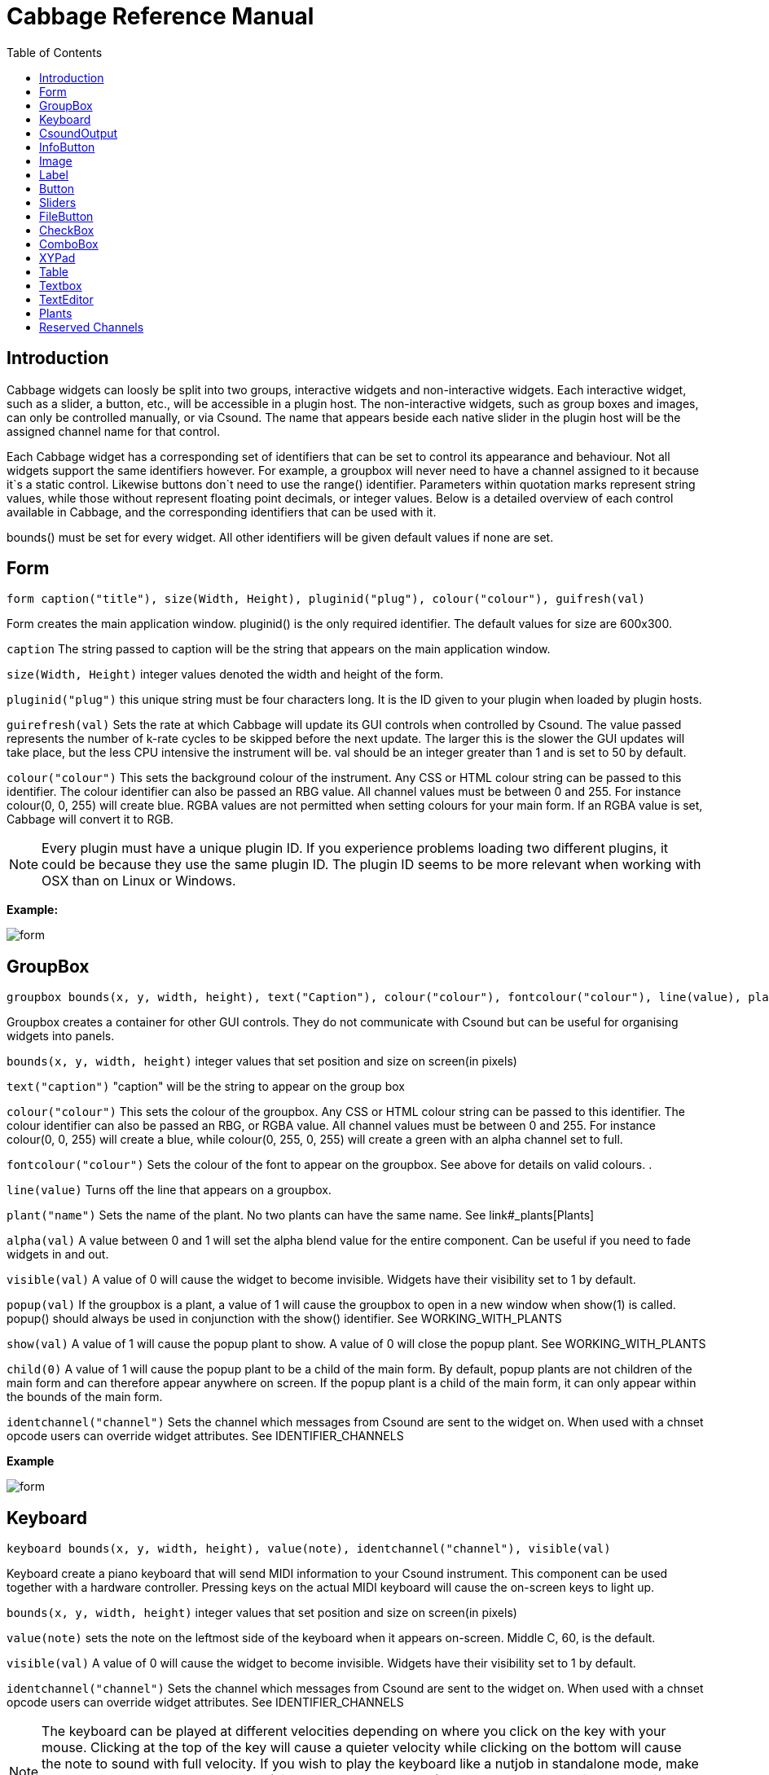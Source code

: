 = Cabbage Reference Manual
:toc:
:stylesheet: DocStyle.css


== Introduction

Cabbage widgets can loosly be split into two groups, interactive widgets and non-interactive widgets. Each interactive widget, such as a slider, a button, etc., will be accessible in a plugin host. The non-interactive widgets, such as group boxes and images, can only be controlled manually, or via Csound. The name that appears beside each native slider in the plugin host will be the assigned channel name for that control. 

Each Cabbage widget has a corresponding set of identifiers that can be set to control its appearance and behaviour. Not all widgets support the same identifiers however. For example, a groupbox will never need to have a channel assigned to it because it`s a static control. Likewise buttons don`t need to use the range() identifier. Parameters within quotation marks represent string values, while those without represent floating point decimals, or integer values. Below is a detailed overview of each control available in Cabbage, and the corresponding identifiers that can be used with it.

bounds() must be set for every widget. All other identifiers will be given default values if none are set.  

== Form
[source]
----
form caption("title"), size(Width, Height), pluginid("plug"), colour("colour"), guifresh(val)
----

Form creates the main application window. pluginid() is the only required identifier. The default values for size are 600x300. 

`caption` The string passed to caption will be the string that appears on the main application window. 

`size(Width, Height)` integer values denoted the width and height of the form.

`pluginid("plug")` this unique string must be four characters long. It is the ID given to your plugin when loaded by plugin hosts. 

`guirefresh(val)` Sets the rate at which Cabbage will update its GUI controls when controlled by Csound. The value passed represents the number of k-rate cycles to be skipped before the next update. The larger this is the slower the GUI updates will take place, but the less CPU intensive the instrument will be. val should be an integer greater than 1 and is set to 50 by default. 

`colour("colour")` This sets the background colour of the instrument. Any CSS or HTML colour string can be passed to this identifier. The colour identifier can also be passed an RBG value. All channel values must be between 0 and 255. For instance colour(0, 0, 255) will create blue. RGBA values are not permitted when setting colours for your main form. If an RGBA value is set, Cabbage will convert it to RGB.  

[icon="images/smallLogo.PNG"]
NOTE: Every plugin must have a unique plugin ID. If you experience problems loading two different plugins, it could be because they use the same plugin ID. The plugin ID seems to be more relevant when working with OSX than on Linux or Windows.  


**Example:**

image:images/formExample.png[form]

== GroupBox
[source]
----
groupbox bounds(x, y, width, height), text("Caption"), colour("colour"), fontcolour("colour"), line(value), plant("name"), popup(val), child(val), visible(val), alpha(val), show(val), identchannel("channel")
----

Groupbox creates a container for other GUI controls. They do not communicate with Csound but can be useful for organising widgets into panels.

`bounds(x, y, width, height)` integer values that set position and size on screen(in pixels)

`text("caption")` "caption" will be the string to appear on the group box

`colour("colour")` This sets the colour of the groupbox. Any CSS or HTML colour string can be passed to this identifier. The colour identifier can also be passed an RBG, or RGBA value. All channel values must be between 0 and 255. For instance colour(0, 0, 255) will create a blue, while colour(0, 255, 0, 255) will create a green with an alpha channel set to full.  

`fontcolour("colour")` Sets the colour of the font to appear on the groupbox. See above for details on valid colours. .

`line(value)` Turns off the line that appears on a groupbox. 

`plant("name")` Sets the name of the plant. No two plants can have the same name. See link#_plants[Plants]

`alpha(val)` A value between 0 and 1 will set the alpha blend value for the entire component. Can be useful if you need to fade widgets in and out. 

`visible(val)` A value of 0 will cause the widget to become invisible. Widgets have their visibility set to 1 by default. 

`popup(val)` If the groupbox is a plant, a value of 1 will cause the groupbox to open in a new window when show(1) is called. popup() should always be used in conjunction with the show() identifier. See WORKING_WITH_PLANTS

`show(val)` A value of 1 will cause the popup plant to show. A value of 0 will close the popup plant. See WORKING_WITH_PLANTS

`child(0)` A value of 1 will cause the popup plant to be a child of the main form. By default, popup plants are not children of the main form and can therefore appear anywhere on screen. If the popup plant is a child of the main form, it can only appear within the bounds of the main form. 

`identchannel("channel")` Sets the channel which messages from Csound are sent to the widget on. When used with a chnset opcode users can override widget attributes. See IDENTIFIER_CHANNELS 


**Example**

image:images/groupBoxExample.png[form]


== Keyboard
[source]
----
keyboard bounds(x, y, width, height), value(note), identchannel("channel"), visible(val)
----

Keyboard create a piano keyboard that will send MIDI information to your Csound instrument. This component can be used together with a hardware controller. Pressing keys on the actual MIDI keyboard will cause the on-screen keys to light up.

`bounds(x, y, width, height)` integer values that set position and size on screen(in pixels)

`value(note)` sets the note on the leftmost side of the keyboard when it appears on-screen. Middle C, 60, is the default. 

`visible(val)` A value of 0 will cause the widget to become invisible. Widgets have their visibility set to 1 by default. 

`identchannel("channel")` Sets the channel which messages from Csound are sent to the widget on. When used with a chnset opcode users can override widget attributes. See IDENTIFIER_CHANNELS

[icon="images/smallLogo.PNG"]
NOTE: The keyboard can be played at different velocities depending on where you click on the key with your mouse. Clicking at the top of the key will cause a quieter velocity while clicking on the bottom will cause the note to sound with full velocity. If you wish to play the keyboard like a nutjob in standalone mode, make sure to pass '-m0d' to the CsOptions(disable console messages). The keyboard control is only provided as a quick and easy means of testing plugins in Cabbage. Treating it as anything more than that could result in severe disappointment!  

**Example:**

image:images/keyboardExample.png[keyboard]

== CsoundOutput
[source]
----
csoundoutput bounds(x, y, width, height), text("name"), colour("colour"), fontcolour("colour"), identchannel("channel"), visible(val), alpha(val)
----

csoundoutput will let you view the Csound output console within your instrument`s GUI, useful when `de-slugging` Cabbage instruments. 

`bounds(x, y, width, height)` integer values that set position and size on screen(in pixels)

`text("name")` "name" will be the text that appears on the top of the check box.  

`colour("colour")` This sets the colour of the background of the output console. Any CSS or HTML colour string can be passed to this identifier. The colour identifier can also be passed an RBG, or RGBA value. All channel values must be between 0 and 255. For instance colour(0, 0, 255) will create a blue, while colour(0, 255, 0, 255) will create a green with an alpha channel set to full.  

`fontcolour("colour")` Sets the colour of the text. See above for details on valid colours. 

`identchannel("channel")` Sets the channel which messages from Csound are sent to the widget on. When used with a chnset opcode users can override widget attributes. See IDENTIFIER_CHANNELS

`alpha(val)` A value between 0 and 1 will set the alpha blend value for the entire component. Can be useful if you need to fade widgets in and out. 

`visible(val)` A value of 0 will cause the widget to become invisible. Widgets have their visibility set to 1 by default. 


**Example:**

image:images/csoundOutputExample.png[csound output]

== InfoButton
[source]
----
infobutton bounds(x, y, width, height), text("name"), colour("colour"), fontcolour("colour") file("file name"), identchannel("chan"), alpha(val), visible(val)
----

Infobuttons can be used to open html files in the system's default web browser. When clicked, the file passed to the file() identifier will be opened, if it is a valid file. This widget can be useful for providing help files or any other additional information about your instruments. 

`bounds(x, y, width, height)` integer values that set position and size on screen(in pixels)

`text("name")` "name" will be the text that appears on the top of the info button.  

`colour("colour")` This sets the colour of the button. infobuttons only have a single state, therefore they don't need a unique on and off colour. Any CSS or HTML colour string can be passed to this identifier. The colour identifier can also be passed an RBG, or RGBA value. All channel values must be between 0 and 255. For instance colour(0, 0, 255) will create a blue, while colour(0, 255, 0, 255) will create a green with an alpha channel set to full.  

`fontcolour("colour")` Sets the colour of the text that appears with the slider. See above for details on valid colours. .

`file("file name")` Sets the file that will be opened when a user clicks on the button. For convenience, the file passed to the file() identifier should reside in the same directory as the current .csd file. If not you will need to provide a full path to the requested file.  

`identchannel("channel")` Sets the channel which messages from Csound are sent to the widget on. When used with a chnset opcode users can override widget attributes. See IDENTIFIER_CHANNELS

`alpha(val)` A value between 0 and 1 will set the alpha blend value for the entire component. Can be useful if you need to fade widgets in and out. 

`visible(val)` A value of 0 will cause the widget to become invisible. Widgets have their visibility set to 1 by default. 


**Example:**

image:images/infobuttonExample.png[csound output]


== Image
[source]
----
image bounds(x, y, width, height), colour("colour"), file("file name"), shape("type"), outline("colour"), line(thickness), `plant("name"), identchannel("channel"), visible(val), alpha(val)
----

Image creates a static shape or graphic. It can be used to show pictures or it can be used to draw simple shapes. If you wish to display a picture you must pass the file name to the file() identifier. For convenience, the file passed to file() should be in the same directory as your Cabbage instrument. If you simply wish to draw a shape you can choose a background colour with colour() and an outline colour with outlinecolour(). linethickness() will let you determine the thickness of the outline. 

`bounds(x, y, width, height)` integer values that set position and size on screen(in pixels). 

`file("filename")` "filename" is the name of the image file to be displayed on the control. This file must reside in the same directory as the current .csd file. Do not pass a full path. Cabbage only needs the name and extension, for example file("cabbage.PNG"). 

`shape("type");` "shape" must be either round(with rounded corners, default), sharp(with sharp corners), or ellipse(an elliptical shape)

`colour("colour")` This sets the colour of the image if no file name is given with the file identifier. Any CSS or HTML colour string can be passed to this identifier. The colour identifier can also be passed an RBG, or RGBA value. All channel values must be between 0 and 255. For instance colour(0, 0, 255) will create a blue, while colour(0, 255, 0, 255) will create a green with an alpha channel set to full.  

`outlinecolour("colour")` This sets the outline colour of the image/shape. See above for details on valid colours. .

`linethickness(thickness)` This sets the line thickness in pixels.

`plant("name")` Sets the name of the plant. No two plants can have the same name. See `PLANTS`

`identchannel("channel")` Sets the channel which messages from Csound are sent to the widget on. When used with a chnset opcode users can override widget attributes. 

`alpha(val)` A value between 0 and 1 will set the alpha blend value for the entire component. Can be useful if you need to fade widgets in and out. 

`visible(val)` A value of 0 will cause the widget to become invisible. Widgets have their visibility set to 1 by default. 

**Example:**

image:images/imageExample.png[image]

== Label
[source]
----
label bounds(x, y, width, height), text("text"), colour("colour"), fontcolour("colour"), align("position"), identchannel("channel"), alpha(val), visible(val)
----

Labels can be used for placing text on-screen. 

`bounds(x, y, width, height)` integer values that set position and size on screen(in pixels). 

`text("text")` "text" will be the string to appear on the label

`align("position")` Aligns the label's text. "position" should be 'left', 'right' or 'centre'. 

`colour("colour")` This sets the background colour of the label. Any CSS or HTML colour string can be passed to this identifier. The colour identifier can also be passed an RBG, or RGBA value. All channel values must be between 0 and 255. For instance colour(0, 0, 255) will create a blue, while colour(0, 255, 0, 255) will create a green with an alpha channel set to full.  

`fontcolour("colour")` This sets the colour of the image if no file name is given with the file identifier. Any CSS or HTML colour string can be passed to this identifier. The colour identifier can also be passed an RBG, or RGBA value. All channel values must be between 0 and 255. For instance colour(0, 0, 255) will create a blue, while colour(0, 255, 0, 255) will create a green with an alpha channel set to full.  

`identchannel("channel")` Sets the channel which messages from Csound are sent to the widget on. When used with a chnset opcode users can override widget attributes. 

`alpha(val)` A value between 0 and 1 will set the alpha blend value for the entire component. Can be useful if you need to fade widgets in and out. 

`visible(val)` A value of 0 will cause the widget to become invisible. Widgets have their visibility set to 1 by default. 


**Example**

image:images/labelExample.png[image]

== Button
[source]
----
button bounds(x, y, width, height), channel("chanName"), text("offCaption","onCaption"), value(val), colour("colour"), fontcolour("colour"), latched(val), identchannel("channel"), alpha(val), visible(val), caption("caption")
----

Button creates a button on screen that can be used for a whole range of different tasks. The "channel" string identifies the channel on which the host will communicate with an instance of Csound. "OnCaption" and "OffCaption" determine the strings that will appear on the button as users toggle between two states, i.e., 0 or 1. By default these captions are set to "On" and "Off" but the user can specify any strings they wish. 

`bounds(x, y, width, height)` integer values that set position and size on screen(in pixels). 

`channel("chanName")` "chanName" is the name of the channel upon which to communicate with Csound(see examples above). 

`text("offCaption", "onCaption")` The text identifier must be passed at least one string argument. This string will be the one that will appear on the button. If you pass two strings to text() the button will toggle between the two string each time it is pushed.  

`value(val)` val sets the initial state of the control

`colour:0("colour")` This sets the colour of the button when it's value is 0. Any CSS or HTML colour string can be passed to this identifier. The colour identifier can also be passed an RBG, or RGBA value. All channel values must be between 0 and 255. For instance colour(0, 0, 255) will create a blue, while colour(0, 255, 0, 255) will create a green with an alpha channel set to full.  

`colour:1("colour")` This sets the colour of the button when it's value is 1.  See above for details on valid colours. 

`fontcolour:0("colour")` Sets the colour of the text that appears on the button when it's in its off state. See above for details on valid colours. 

`fontcolour:1("colour")` Sets the colour of the text that appears on the button when it's in its on state. See above for details on valid colours. 

`latched(val)` With latched set to 0 the button will send a message to Csound on the initial mouse press, and once again as soon as the user releases the button. Therefore the button will toggle between 0 and 1 on each click rather than needing two separate mouse clicks. 

`identchannel("channel")` Sets the channel which messages from Csound are sent to the widget on. When used with a chnset opcode users can override widget attributes. 

`alpha(val)` A value between 0 and 1 will set the alpha blend value for the entire component. Can be useful if you need to fade widgets in and out. 

`visible(val)` A value of 0 will cause the widget to become invisible. Widgets have their visibility set to 1 by default. 

`caption("caption")` This identifier will place your control within a groupbox. "caption" is the text that will appear on group box. This identifier is included for legacy purposes only. It is recommended that you use use your own groupbox component as it will give you far more control over how everything appears on your instrument. 

[icon="images/smallLogo.PNG"]
NOTE: colour:1() and fontcolour:1() can be set using colour() and fontcolour(). However, it's recommended that you use the numerated colour identifiers in order to make your code as readable a possible. 


**Example:**

image:images/buttonExample.png[Buttons]

== Sliders
[source]
----
hslider bounds(x, y, width, height), channel("chanName"), text("name"), textbox(val), range(min, max, value, skew, incr), min(val), max(val), 
textcolour("colour"), fontcolour("colour"), trackercolour("colour"), outlinecolour("colour"), identchannel("channel"), alpha(val), visible(val), caption("caption")
----

Slider can be used to create an on-screen slider. Data can be sent to Csound on the channel specified through the chanName string. Presented above is the syntax for a horizontal slider, i.e., hslider. In order to change it to another slider type simple substitute hslider with the appropriate slider type as outlined below. 

`bounds(x, y, width, height)` integer values that set position and size on screen(in pixels). 

`channel("chanName")` "chanName" is the name of the channel upon which to communicate with Csound(see examples above). 

`range(min, max, value, skew, incr)` the first 2 parameters are required. The rest are optional. The first two parameters let you set the minimum value and the maximum value. The next parameter determines the initial value of the slider. The next allows you to adjust the skew factor. Tweaking the skew factor can cause the slider to output values in a non linear fashion. A skew of 0.5 will cause the slider to output values in an exponential fashion. A skew of 1 is the default value, which causes the slider to behave is a typical linear form. 

`min(val)` If using a double or triple pointer slider (hslider2, hslider3, vslider2, vslider3), min() will set the default minimum position of the minimum thumb controller. The absolute minimum is set using the range identifier. See above.

`max(val)` If using a double or triple pointer slider (hslider2, hslider3, vslider2, vslider3), max() will set the default maximum position of the maximum thumb controller. The absolute maximum is set using the range identifier. See above. 

`text("name")` The string passed in for "name" will appear on a label beside the slider. This is useful for naming sliders.   

`textbox(on/off)` textbox takes a 0 or a 1. 1 will cause a text box to appear with the sliders values. Leaving this out will result in the numbers appearing automatically when you hover over the sliders with your mouse.

`colour("colour")` This sets the slider. Any CSS or HTML colour string can be passed to this identifier. The colour identifier can also be passed an RBG, or RGBA value. All channel values must be between 0 and 255. For instance colour(0, 0, 255) will create a blue, while colour(0, 255, 0, 255) will create a green with an alpha channel set to full.  

'textcolour("colour")' This set the colour of the text passed to text(). If you wish to change the colour of the numbers being displayed use fontcolour(). See below. See above for details on valid colours. 

`fontcolour("colour")` Sets the colour of the text used to display the slider's value when textbox is enable. See above for details on valid colours. .

`trackercolour("colour")` Sets the colour of the slider`s tracker. This is the line that follows the slider when you move it. See above for details on valid colours. 

`outlinecolour("colour")` Sets the colour of a rotary slider`s tracker outlinhe. This is the line that is drawn around the rslider's tracker. If you don't wish to display the tracker outline set the colour to something with an alpha value of 0. See above for details on valid colours.  

`identchannel("channel")` Sets the channel which messages from Csound are sent to the widget on. When used with a chnset opcode users can override widget attributes. 

`alpha(val)` A value between 0 and 1 will set the alpha blend value for the entire component. Can be useful if you need to fade widgets in and out. 

`visible(val)` A value of 0 will cause the widget to become invisible. Widgets have their visibility set to 1 by default. 

`caption("caption")` This identifier will place your control within a groupbox. "caption" is the text that will appear on group box. This identifier is included for legacy purposes only. It is recommended that you use use your own groupbox component as it will give you far more control over how everything appears on your instrument. 

Slider types::

* *rslider*, a standard rotary or knob slider

* *hslider*, a standard horizontal slider

* *vslider*, a standard vertical slider

* *hslider2*, two value horizontal range slider

* *vslider2*, two value vertical range slider

* *hslider3*, horizontal slider with adjustable min and max limits

* *vslider3*, vertical slider with adjustable min and max limits.  



**Example**

image:images/sliderExample.png[Sliders]

== FileButton
-------------
filebutton bounds(x, y, width, height), channel("chanName")[, mode("mode"), \
	text("offCaption","onCaption"), populate("filetype", "dir"), caption("caption"), \
	value(val), colour("colour"), fontcolour("colour"), identchannel("channel")]
-------------

A filebutton can be used to select files from disk. The filename selected, or created will be sent to Csound on the named channel as a string message. Filebuttons can also be used to select snapshot files for Cabbage to save parameter presets. See the populate identifier below.  

`bounds(x, y, width, height)` integer values that set position and size on screen(in pixels). 

`channel("chanName")` "chanName" is the name of the channel upon which to communicate with Csound(see examples above). 

`mode("mode")` Specifies the mode of the button. 

`caption("caption")` This identifier lets you place your control within a groupbox. "caption" is the text that will appear on group box. This identifier is useful for naming and containing controls.  

`text("offCaption", "onCaption")` The text identifier must be passed at least one string argument. This string will be the one that will appear on the button. If you pass two strings to text() the button will toggle between the two string each time it is pushed.  

`populate("filetype", "dir")` Sets the type of file to search for, and the initial directory to look in. If using the filebutton to record parameter snapshots, you must specify a filetype of "*.snaps". If no directory is specified, Cabbage will look in the current working directory.  

`value(val)` val sets the initial state of the control

`colour("colour")` This sets the colour of the image if a file name is not passed to file. Any CSS or HTML colour string can be passed to this identifier. The colour identifier can also be passed an RBG, or RGBA value. All channel values must be between 0 and 255. For instance colour(0, 0, 255) will create a blue, while colour(0, 255, 0, 255) will create a green with an alpha channel set to full.  

`fontcolour("colour")` Sets the colour of the text that appears with the slider. See above for details on valid colours. .

`identchannel("channel")` Sets the channel which messages from Csound are sent to the widget on. When used with a chnset opcode users can override widget attributes. 

`**Example:**`
-----------------------------------------
button bounds(0, 110, 120, 70), caption("Freq1"), text("On", "Off"), channel("freq2"), value(1)
button bounds(150, 110, 120, 70), text("On", "Off"), channel("freq2"), value(0)
-----------------------------------------

image:images/buttons.PNG[Buttons]

== CheckBox

-----------------------------------------------------------------------------------------------
checkbox bounds(x, y, width, height), channel("chanName")[, text("name"), value(val), caption("Caption"), colour("colour"), shape("shape"),
fontcolour("colour"), identchannel("channel")]
-----------------------------------------------------------------------------------------------

Checkbox creates a checkbox which functions like a button, only the associated caption will not change when the user checks it. As with all controls capable of sending data to an instance of Csound the channel string is the channel on which the control will communicate with Csound. 

`bounds(x, y, width, height)` integer values that set position and size on screen(in pixels). 

`channel("chanName")` "chanName" is the name of the channel upon which to communicate with Csound(see examples above). 

`caption("caption")` This identifier lets you place your control within a groupbox. "caption" is the text that will appear on groupbox. This identifier is useful for naming and containing controls.  

`text("name")` "name" will be the text that appears beside the checkbox.  

`value(val)` val sets the initial state of the control

`colour("colour")` This sets the colour of the LED. Any CSS or HTML colour string can be passed to this identifier. The colour identifier can also be passed an RBG, or RGBA value. All channel values must be between 0 and 255. For instance colour(0, 0, 255) will create a blue, while colour(0, 255, 0, 255) will create a green with an alpha channel set to full.  

`fontcolour("colour")` Sets the colour of the font to appear on the groupbox. See above for details on valid colours. .

`shape("shape")` Sets the shape of the LED. Default is "square" but users can use "circle" also. 

`identchannel("channel")` Sets the channel which messages from Csound are sent to the widget on. When used with a chnset opcode users can override widget attributes. 

Example
-------------------
checkbox bounds(0, 110, 120, 70), caption("Freq1"), text("On"), channel("freq2")
checkbox bounds(130, 110, 120, 70), text("Mute"), channel("freq2"), value(1)
-------------------

image:images/checkboxes.PNG[Checkboxes]

== ComboBox

----------------------------------------------------------------------------------------------
combobox bounds(x, y, width, height), channel("chanName")[, value(val), items("item1", "item2", ...), \n
	populate("filetype", "dir"), channeltype("type"), caption("caption"), colour("colour"), identchannel("channel")]
----------------------------------------------------------------------------------------------

Combobox creates a drop-down list of items which users can choose from. Once the user selects an item, the index of their selection will be sent to Csound on a channel named by the channel string. The default value is 0.

`bounds(x, y, width, height)` integer values that set position and size on screen(in pixels).

`channel("chanName")` "chanName" is the name of the channel upon which to communicate with Csound(see examples above). 

`items("item1", "item2", ...)` list of items that will populate the combo box. Each item has a corresponding index value. The first item when selected will send a 0, the second item a 1, the third a 2 etc. If this identifier is left out default values of "Item 1", "Item  2", "Item  3", "Item 4" and "Item 5" will be used.  

`value(val)` val sets the initial state of the control
  
`populate("filetype", "dir")` This will auto-populate the combobox with a set of files from a given directory. Users should specify the file type and the directory to look in. If using a combobox to recall previously recorded preset snapshots you must specify a filetype of "*.snaps". When using populate you don`t need to use items() to populate the combobox. If no directory is specified, Cabbage will look in the current working directory.  
  
`caption("caption")` This identifier lets you place your control within a groupbox. "caption" is the text that will appear on groupbox. This identifier is useful for naming and containing controls.  

`channeltype("type")` Specifies the type of channel. If you wish to send the text contained in the combobox set type to "string". Otherwise the index of the selected item will be sent to Csound. 

`colour("colour")` This sets the background colour of the combobox. Any CSS or HTML colour string can be passed to this identifier. The colour identifier can also be passed an RBG, or RGBA value. All channel values must be between 0 and 255. For instance colour(0, 0, 255) will create a blue, while colour(0, 255, 0, 255) will create a green with an alpha channel set to full.  

`identchannel("channel")` Sets the channel which messages from Csound are sent to the widget on. When used with a chnset opcode users can override widget attributes. 

**Example:**
------------------------
combobox bounds(0, 110, 120, 70), channel"freq"), caption("Freq"), items("200Hz", "400Hz", "800Hz"), value(2)
------------------------

image:images/combobox.PNG[Combo]

== XYPad
----------------------------
xypad bounds(x, y, width, height), channel("chanName1", "chanName2")[, rangex(min, max, val), rangey(min, max, val), 
		text("name"), identchannel("channel")]
----------------------------

xypad is an x/y controller that sends data to Csound on two named channels. The first channel transmits the current position of the ball on the X axis, while the second transmits the position of the ball on the Y axis. The XY pad can operate two modes of automation, free and path based. They can be turned on by clicking on the corresponding icon on the bottom left of the xypad control. With either mode selected you can right-click the xypad and create a trajectory or path for the balls movement. Release the mouse and the ball will start moving. Once the ball is in full flight you can control the speed of the ball using the XYpad slider that will appear once you hover over it with the mouse. To stop the ball simple left click anywhere on the xy pad canvas. 

`bounds(x, y, width, height)` integer values that set position and size on screen(in pixels)

`channel("chanName1", "chanName2")` "chanName1" is the name of the X-axis channel in which to communicate with Csound, and "chanName2" is the Y-axis channel in which to communicate with Csound.

`text("name")` "name" will be the text that appears on the top right hand side of the XYpad surface.  

`rangex(min, max, value)` sets the range of the X axis. The first 2 parameters are required. The third is optional. The first two parameters let you set the minimum value and the maximum value. The next parameter determines the initial value. 

`rangey(min, max, value)` sets the range of the Y axis. The first 2 parameters are required. The third is optional. The first two parameters let you set the minimum value and the maximum value. The next parameter determines the initial value. 

`colour("colour")` This sets the colour of the xypad ball. Any CSS or HTML colour string can be passed to this identifier. The colour identifier can also be passed an RBG, or RGBA value. All channel values must be between 0 and 255. For instance colour(0, 0, 255) will create a blue, while colour(0, 255, 0, 255) will create a green with an alpha channel set to full.  

`fontcolour("colour")` This sets the colour of the xypad text and mode selector labels. Any CSS or HTML colour string can be passed to this identifier. The colour identifier can also be passed an RBG, or RGBA value. All channel values must be between 0 and 255. For instance colour(0, 0, 255) will create a blue, while colour(0, 255, 0, 255) will create a green with an alpha channel set to full.  

`identchannel("channel")` Sets the channel which messages from Csound are sent to the widget on. When used with a chnset opcode users can override widget attributes. 

**Example:**
---------------
xypad bounds(5, 5, 250, 250), channel("xpad", "ypad"), rangex(0, 2, 0), rangey(0, 20, 0), colour("cornflowerblue"), text("XY Bother"), fontColour("lime")
---------------

image:images/xypad.PNG[xypad]

== Table
----------------------------
table bounds(x, y, width, height), channel("chan1", "chan2", ...), tableNumbers(1, 2, ...), colour("colour1", "colour2", ...), 
			drawMode(m1, m2, ...), amprange(min, max), resizeMode(val), readonly(val), identchannel("channel")
----------------------------

table is a new and experimental control which creates a function table editor capable of displaying any number of tables at once. If multiple tables are specified the tables will be superimposed on top of each other. To edit a table one must right click the table and select `edit`. You mst choose the number of points that will be used to represent the table. Note that this leads to some decimation or tables (If you wish to create a high resolution table just use a Csound GEN routine).     

`bounds(x, y, width, height)` integer values that set position and size on screen(in pixels)

`channel("chan1",  ...)` specifies the channel with which to communicate with Csound on. As table is not an interactive control it only retrieves data from Csound. A value of -1 will causes Cabbage to update the corresponding table, while a value between 0 and 1 will cause a scrubber to appear on the table, 0 being the start of the table, 1 being the end. 

`amprange(min, max)` sets the global amplitude range(Y-axis). Min and Max are the minimum and maximum values. Omitting this identifiers will cause the table widgets to rescale the Y-axis if users increase the max amp value. 

`drawMode(m1, m2, ...)` sets the drawing mode for the tables, where m1, m2, m3, etc, are integers denoting the particular drawing mode to be used in the table see below. 

`resizemode(val)` If this is set to 1 the table will resize if a users drags a point above the maximum amplitude value. val should be 0 or 1

`tableNumbers(1, 2, ..)` sets the table to be displayed. 

`readonly(val)` This identifier removes edit-mode from a table. By default tables can be put into edit mode with a right-click. With readonly set to 1 tables can no longer be editing on the fly however, users can still interact with a table if its draw mode is set to five. val should be 0 or 1. 

`colour("colour1", "colour2", ...)` sets the colours of the tables. Note that you must pass valid CSS colour names and NOT RGB colours to this list.  

`identchannel("channel")` Sets the channel which messages from Csound are sent to the widget on. When used with a chnset opcode users can override widget attributes. 

Drawing Modes:

`0` Normal drawing mode. Joins each successive point in the table with a straight line. No fill. Users must right click to enable edit mode in the table.
`1` Same as above, but horizontal lines are drawn between points resulting in a bar-graph type of representation. 
`2` Same as mode 0 only the envelope will used fixed points. This means users will not be able to move any points on the envelope left or right. They are restricted to up/down movement only. 
`3` Same as above but with horizontal lines between the fixed points.  
`4` This mode results in a fixed point table with horizontal lines that is in edit mode from the onset. This mode also has toggle min/max enabled meaning users can click on a point to toggle it between min and max values. This drawing mode is useful for pattern editors.
     

**Example:**

----------------------------
table bounds(10, 10, 271, 121), channel("adsrTable1", "adsrTable2", "adsrTable3"), tableNumbers(2, 3, 4), colour("yellow", "red", "blue")
----------------------------

image:images/table.PNG[table]

== Textbox
--------------
textbox bounds(x, y, width, height), file("filename"), colour("colour"), fontcolour("colour") 
--------------

Textbox will display the contents of a text file. This can be useful for placing instructions and information directly on to an instrument.  

`bounds(x, y, width, height)` integer values that set position and size on screen(in pixels)

`colour("colour")` This sets the colour of the image if a file name is not passed to file. Any CSS or HTML colour string can be passed to this identifier. The colour identifier can also be passed an RBG, or RGBA value. All channel values must be between 0 and 255. For instance colour(0, 0, 255) will create a blue, while colour(0, 255, 0, 255) will create a green with an alpha channel set to full.  

`fontcolour("colour")` Sets the colour of the text that appears with the slider. See above for details on valid colours. .

`file("file name")` Set the file that will be opened. This file must reside in the same directory as the current .csd file. Do not pass a full path. Cabbage only needs the name and extension, for example file("help.txt"). 

`identchannel("channel")` Sets the channel which messages from Csound are sent to the widget on. When used with a chnset opcode users can override widget attributes. 

**Example:**
------------------
textbox bounds(210, 00, 340, 145), file("help.txt")
------------------

== TextEditor
--------------
texteditor bounds(x, y, width, height), channel("channel"), text("text"), colour("colour"), fontcolour("colour") 
--------------

Texteditor can be used to send string to Csound. Hitting return will send the string to Csound on a named channel. Pressing the up and down buttons will toggle through the previous strings that have been sent. 

`bounds(x, y, width, height)` integer values that set position and size on screen(in pixels)

`channel("chanName")` "chanName" is the name of the channel upon which to communicate with Csound(see examples above). 

`colour("colour")` This sets the colour of the image if a file name is not passed to file. Any CSS or HTML colour string can be passed to this identifier. The colour identifier can also be passed an RBG, or RGBA value. All channel values must be between 0 and 255. For instance colour(0, 0, 255) will create a blue, while colour(0, 255, 0, 255) will create a green with an alpha channel set to full.  

`fontcolour("colour")` Sets the colour of the text that appears with the slider. See above for details on valid colours. .

`identchannel("channel")` Sets the channel which messages from Csound are sent to the widget on. When used with a chnset opcode users can override widget attributes. 

**Example:**
------------------
texteditor bounds(210, 00, 340, 145), text("Type some text here"), channel("texteditor1")
------------------

== Plants

Cabbage plants are GUI abstractions that contain one or more controls. These abstractions are used as anchors to the child widgets contained within. All widgets contained within a plant have top and left positions which are relative the the top left position of the parent. While all widgets can be children of a plant, only group boxes and images can be used as plants themselves. Adding a plant identifier to an image or group box definition will cause them to act as containers. The plant() identifier takes a string that denotes the name of the plant. Plant names must be unique within an instrument or plants will end up being placed on top of each other. When using an image or a group box as a plant, you must enclose the code from the controls that follow in curly brackets, to indicate which controls belong to the plant. In the code below a group box control is set up as a plant, and three child sliders are placed within it.

---------------
groupbox bounds(12, 115, 170, 100), text("Output Filter -k-rate-"), plant("filter"){ 
rslider bounds(.01, .3, .6, .6), text("Freq"), channel("filtFreq"), range(0, 22050, 10000)
rslider bounds(.32, .3, .6, .6), text("Res"), channel("filtRes"), range(0, 1, 0)
rslider bounds(.64, .3, .6, .6), text("Dist"), channel("filtDist"), range(0, 4, 0)
}
---------------

image:images/plant.PNG[xypad]

The values passed to bounds() for the child controls can be either fractions proportional to the plants overall size and position, or absolute pixel values. For example, `bounds(0, .5, .5, 1)` will cause a child widget to appear half way across the plant, and half way down. While `bounds(10, 10, 200, 200)` will cause the child control to be 10 pixels from the top/left, and have a size of 200x200 pixels.   

The major advantage to using plant abstractions is that you can easily move and resize them without needing to modify the dimensions of the child components contained within. You can also save your plants and recall them later from a plant repository. Plants are intended to be reused across instruments so users don`t have to keep rebuilding GUIs from scratch. They can also be used to give your plugins a unique look and feel. 

== Reserved Channels
-----------------
Cabbage reserves several channels which are used to send information to Csound from either the host application, or from Cabbage itself. To retrieve info from any of these channels just use a chnget opcode.

`CSD_PATH` This string channel will retrieve the full path to the current csd file.

`HOST_BPM` Retrieve the currents host bpm. This will be updated whenever the host BPM changes.

`IS_PLAYING` Pressing play on the host transport dialogue will cause this channel to send a 1. Hitting stop will send a 0.

`IS_RECORDING` As above only for monitoring the record status of a session.

`TIME_IN_SECONDS` Return the current time in seconds from the start of the track.

`TIME_IN_SAMPLES` Return the current time in samples from the start of the track.

`TIME_SIG_DENOM` The signature denominator, e.g. the 4 of a 3/4 time sig 

`TIME_SIG_NUM` The signature numerator, e.g. the 3 of a 3/4 time sig 

`HOST_PPQ_POS` Return the position of the start of the last bar, in pulses-per-quarter-note.

`MOUSE_X` Returns the X coordinate of the current mouse position.

`MOUSE_Y` Returns the Y coordinate of the current mouse position

`MOUSE_DOWN_LEFT` Returns the current state of the left most mouse button; 1 if pressed, and 0 if not. 

`MOUSE_DOWN_MIDDLE` Returns the current state of the middle mouse button; 1 if pressed, and 0 if not. 

`MOUSE_DOWN_RIGHT` Returns the current state of the right mouse button; 1 if pressed, and 0 if not. 

